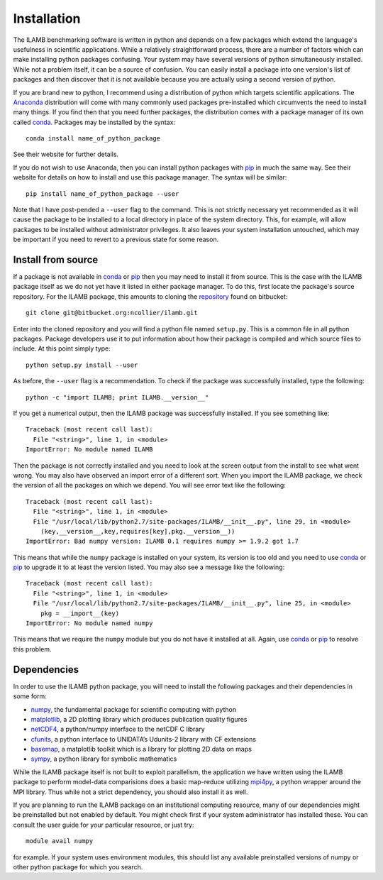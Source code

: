 Installation
============

The ILAMB benchmarking software is written in python and depends on a
few packages which extend the language's usefulness in scientific
applications. While a relatively straightforward process, there are a
number of factors which can make installing python packages
confusing. Your system may have several versions of python
simultaneously installed. While not a problem itself, it can be a
source of confusion. You can easily install a package into one
version's list of packages and then discover that it is not available
because you are actually using a second version of python.

If you are brand new to python, I recommend using a distribution of
python which targets scientific applications. The Anaconda_
distribution will come with many commonly used packages pre-installed
which circumvents the need to install many things. If you find then
that you need further packages, the distribution comes with a package
manager of its own called conda_. Packages may be installed by the syntax::

  conda install name_of_python_package

See their website for further details.

If you do not wish to use Anaconda, then you can install python
packages with pip_ in much the same way. See their website for details
on how to install and use this package manager. The syntax will be similar::

  pip install name_of_python_package --user

Note that I have post-pended a ``--user`` flag to the command. This is
not strictly necessary yet recommended as it will cause the package to
be installed to a local directory in place of the system
directory. This, for example, will allow packages to be installed
without administrator privileges. It also leaves your system
installation untouched, which may be important if you need to revert
to a previous state for some reason.

Install from source
-------------------

If a package is not available in conda_ or pip_ then you may need to
install it from source. This is the case with the ILAMB package itself
as we do not yet have it listed in either package manager. To do this,
first locate the package's source repository. For the ILAMB package,
this amounts to cloning the repository_ found on bitbucket::

  git clone git@bitbucket.org:ncollier/ilamb.git

Enter into the cloned repository and you will find a python file named
``setup.py``. This is a common file in all python packages. Package
developers use it to put information about how their package is
compiled and which source files to include. At this point simply type::

  python setup.py install --user

As before, the ``--user`` flag is a recommendation. To check if the
package was successfully installed, type the following::

  python -c "import ILAMB; print ILAMB.__version__"

If you get a numerical output, then the ILAMB package was successfully
installed. If you see something like::

  Traceback (most recent call last):
    File "<string>", line 1, in <module>
  ImportError: No module named ILAMB

Then the package is not correctly installed and you need to look at
the screen output from the install to see what went wrong. You may
also have observed an import error of a different sort. When you
import the ILAMB package, we check the version of all the packages on
which we depend. You will see error text like the following::

  Traceback (most recent call last):
    File "<string>", line 1, in <module>
    File "/usr/local/lib/python2.7/site-packages/ILAMB/__init__.py", line 29, in <module>
      (key,__version__,key,requires[key],pkg.__version__))
  ImportError: Bad numpy version: ILAMB 0.1 requires numpy >= 1.9.2 got 1.7

This means that while the ``numpy`` package is installed on your
system, its version is too old and you need to use conda_ or pip_ to
upgrade it to at least the version listed. You may also see a message
like the following::

  Traceback (most recent call last):
    File "<string>", line 1, in <module>
    File "/usr/local/lib/python2.7/site-packages/ILAMB/__init__.py", line 25, in <module>
      pkg = __import__(key)
  ImportError: No module named numpy

This means that we require the ``numpy`` module but you do not have it
installed at all. Again, use conda_ or pip_ to resolve this
problem.

Dependencies
------------

In order to use the ILAMB python package, you will need to install the
following packages and their dependencies in some form:

* numpy_, the fundamental package for scientific computing with python
* matplotlib_, a 2D plotting library which produces publication quality figures
* netCDF4_, a python/numpy interface to the netCDF C library
* cfunits_, a python interface to UNIDATA’s Udunits-2 library with CF extensions
* basemap_, a matplotlib toolkit which is a library for plotting 2D data on maps
* sympy_, a python library for symbolic mathematics

While the ILAMB package itself is not built to exploit parallelism,
the application we have written using the ILAMB package to perform
model-data comparisions does a basic map-reduce utilizing mpi4py_, a
python wrapper around the MPI library. Thus while not a strict
dependency, you should also install it as well.

If you are planning to run the ILAMB package on an institutional
computing resource, many of our dependencies might be preinstalled but
not enabled by default. You might check first if your system
administrator has installed these. You can consult the user guide for
your particular resource, or just try::

  module avail numpy

for example. If your system uses environment modules, this should list
any available preinstalled versions of numpy or other python package
for which you search.

.. _Anaconda:   https://www.continuum.io/why-anaconda
.. _conda:      http://conda.pydata.org/docs/
.. _pip:        https://pip.pypa.io/en/stable/
.. _repository: https://bitbucket.org/ncollier/ilamb
.. _numpy:      http://www.numpy.org/
.. _matplotlib: http://matplotlib.org/
.. _netCDF4:    https://github.com/Unidata/netcdf4-python
.. _cfunits:    http://pythonhosted.org/cfunits/
.. _basemap:    http://matplotlib.org/basemap/
.. _sympy:      http://www.sympy.org/
.. _mpi4py:     http://pythonhosted.org/mpi4py/
